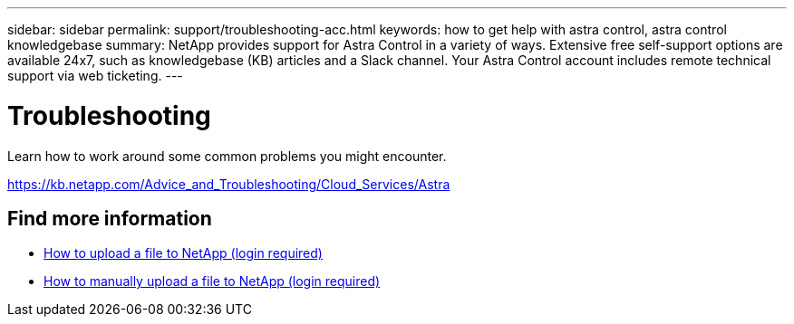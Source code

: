 ---
sidebar: sidebar
permalink: support/troubleshooting-acc.html
keywords: how to get help with astra control, astra control knowledgebase
summary: NetApp provides support for Astra Control in a variety of ways. Extensive free self-support options are available 24x7, such as knowledgebase (KB) articles and a Slack channel. Your Astra Control account includes remote technical support via web ticketing.
---

= Troubleshooting
:hardbreaks:
:icons: font
:imagesdir: ../media/support/

Learn how to work around some common problems you might encounter.

https://kb.netapp.com/Advice_and_Troubleshooting/Cloud_Services/Astra


[discrete]
== Find more information
* https://kb.netapp.com/Advice_and_Troubleshooting/Miscellaneous/How_to_upload_a_file_to_NetApp[How to upload a file to NetApp (login required)^]
* https://kb.netapp.com/Advice_and_Troubleshooting/Data_Storage_Software/ONTAP_OS/How_to_manually_upload_AutoSupport_messages_to_NetApp_in_ONTAP_9[How to manually upload a file to NetApp (login required)^]
